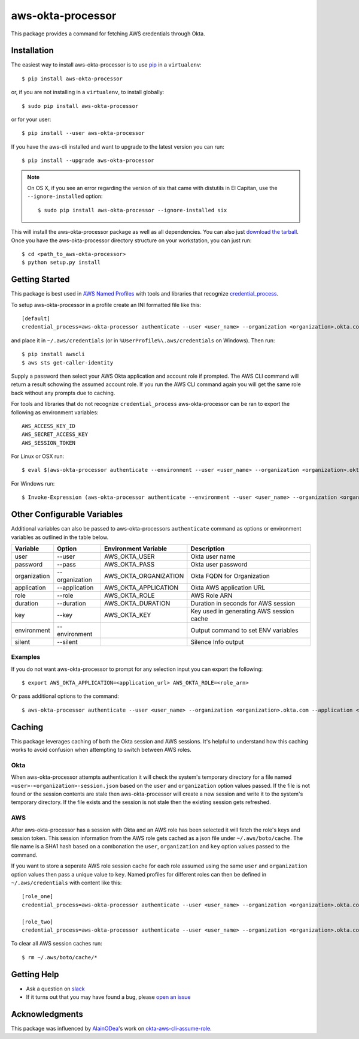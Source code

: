 ==================
aws-okta-processor
==================

.. image:: https://img.shields.io/pypi/v/aws-okta-processor.svg
   :target: https://pypi.python.org/pypi/aws-okta-processor
   :alt: Latest Version

.. image:: https://travis-ci.org/godaddy/aws-okta-processor.svg?branch=master
   :target: https://travis-ci.org/godaddy/aws-okta-processor
   :alt: Build Status

.. image:: https://codecov.io/gh/godaddy/aws-okta-processor/branch/master/graph/badge.svg
   :target: https://codecov.io/gh/godaddy/aws-okta-processor
   :alt: Coverage


This package provides a command for fetching AWS credentials through Okta.

------------
Installation
------------

The easiest way to install aws-okta-processor is to use `pip`_ in a ``virtualenv``::

    $ pip install aws-okta-processor

or, if you are not installing in a ``virtualenv``, to install globally::

    $ sudo pip install aws-okta-processor

or for your user::

    $ pip install --user aws-okta-processor

If you have the aws-cli installed and want to upgrade to the latest version
you can run::

    $ pip install --upgrade aws-okta-processor

.. note::

    On OS X, if you see an error regarding the version of six that came with
    distutils in El Capitan, use the ``--ignore-installed`` option::

        $ sudo pip install aws-okta-processor --ignore-installed six

This will install the aws-okta-processor package as well as all dependencies.  You can
also just `download the tarball`_.  Once you have the
aws-okta-processor directory structure on your workstation, you can just run::

    $ cd <path_to_aws-okta-processor>
    $ python setup.py install

---------------
Getting Started
---------------

This package is best used in `AWS Named Profiles`_ 
with tools and libraries that recognize `credential_process`_.

To setup aws-okta-processor in a profile create an INI formatted file like this::

    [default]
    credential_process=aws-okta-processor authenticate --user <user_name> --organization <organization>.okta.com

and place it in ``~/.aws/credentials`` (or in
``%UserProfile%\.aws/credentials`` on Windows). Then run::

    $ pip install awscli
    $ aws sts get-caller-identity

Supply a password then select your AWS Okta application and account role if prompted.
The AWS CLI command will return a result schowing the assumed account role. If you run the 
AWS CLI command again you will get the same role back without any prompts due to caching.

For tools and libraries that do not recognize ``credential_process`` aws-okta-processor
can be ran to export the following as environment variables::

    AWS_ACCESS_KEY_ID
    AWS_SECRET_ACCESS_KEY
    AWS_SESSION_TOKEN

For Linux or OSX run::

    $ eval $(aws-okta-processor authenticate --environment --user <user_name> --organization <organization>.okta.com)

For Windows run::

    $ Invoke-Expression (aws-okta-processor authenticate --environment --user <user_name> --organization <organization>.okta.com)

----------------------------
Other Configurable Variables
----------------------------

Additional variables can also be passed to aws-okta-processors ``authenticate`` command 
as options or environment variables as outlined in the table below.

============ ============== ===================== ========================================
Variable     Option         Environment Variable  Description
============ ============== ===================== ========================================
user         --user         AWS_OKTA_USER         Okta user name
------------ -------------- --------------------- ----------------------------------------
password     --pass         AWS_OKTA_PASS         Okta user password
------------ -------------- --------------------- ----------------------------------------
organization --organization AWS_OKTA_ORGANIZATION Okta FQDN for Organization
------------ -------------- --------------------- ----------------------------------------
application  --application  AWS_OKTA_APPLICATION  Okta AWS application URL
------------ -------------- --------------------- ----------------------------------------
role         --role         AWS_OKTA_ROLE         AWS Role ARN
------------ -------------- --------------------- ----------------------------------------
duration     --duration     AWS_OKTA_DURATION     Duration in seconds for AWS session
------------ -------------- --------------------- ----------------------------------------
key          --key          AWS_OKTA_KEY          Key used in generating AWS session cache
------------ -------------- --------------------- ----------------------------------------
environment  --environment                        Output command to set ENV variables
------------ -------------- --------------------- ----------------------------------------
silent       --silent                             Silence Info output
============ ============== ===================== ========================================

^^^^^^^^
Examples
^^^^^^^^

If you do not want aws-okta-processor to prompt for any selection input you can export the following::

    $ export AWS_OKTA_APPLICATION=<application_url> AWS_OKTA_ROLE=<role_arn>

Or pass additional options to the command::

    $ aws-okta-processor authenticate --user <user_name> --organization <organization>.okta.com --application <application_url> --role <role_arn>

-------
Caching
-------

This package leverages caching of both the Okta session and AWS sessions. It's helpful to 
understand how this caching works to avoid confusion when attempting to switch between AWS roles.

^^^^
Okta
^^^^

When aws-okta-processor attempts authentication it will check the system's temporary directory 
for a file named ``<user>-<organization>-session.json`` based on the ``user`` and ``organization`` 
option values passed. If the file is not found or the session contents are stale then 
aws-okta-processor will create a new session and write it to the system's temporary directory. 
If the file exists and the session is not stale then the existing session gets refreshed.

^^^
AWS
^^^

After aws-okta-processor has a session with Okta and an AWS role has been selected it will fetch 
the role's keys and session token. This session information from the AWS role gets cached as a 
json file under ``~/.aws/boto/cache``. The file name is a SHA1 hash based on a combonation the 
``user``, ``organization`` and ``key`` option values passed to the command.

If you want to store a seperate AWS role session cache for each role assumed using the same 
``user`` and ``organization`` option values then pass a unique value to ``key``.
Named profiles for different roles can then be defined in ``~/.aws/credentials`` with content like this::

    [role_one]
    credential_process=aws-okta-processor authenticate --user <user_name> --organization <organization>.okta.com --application <application_url> --role <role_one_arn> --key role_one

    [role_two]
    credential_process=aws-okta-processor authenticate --user <user_name> --organization <organization>.okta.com --application <application_url> --role <role_two_arn> --key role_two

To clear all AWS session caches run::

    $ rm ~/.aws/boto/cache/*


------------
Getting Help
------------

* Ask a question on `slack <https://godaddy-oss-slack.herokuapp.com>`__
* If it turns out that you may have found a bug, please `open an issue <https://github.com/godaddy/aws-okta-processor/issues/new>`__

---------------
Acknowledgments
---------------

This package was influenced by `AlainODea <https://github.com/AlainODea>`__'s
work on `okta-aws-cli-assume-role <https://github.com/oktadeveloper/okta-aws-cli-assume-role>`__.



.. _`pip`: http://www.pip-installer.org/en/latest/
.. _`download the tarball`: https://pypi.org/project/aws-okta-processor/
.. _`AWS Named Profiles`: https://docs.aws.amazon.com/cli/latest/userguide/cli-configure-profiles.html
.. _`credential_process`: https://docs.aws.amazon.com/cli/latest/topic/config-vars.html#sourcing-credentials-from-external-processes